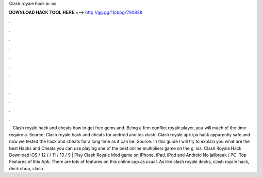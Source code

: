 Clash royale hack in ios

𝐃𝐎𝐖𝐍𝐋𝐎𝐀𝐃 𝐇𝐀𝐂𝐊 𝐓𝐎𝐎𝐋 𝐇𝐄𝐑𝐄 ===> http://gg.gg/11pbpg?790828

.

.

.

.

.

.

.

.

.

.

.

.

 · Clash royale hack and cheats how to get free gems and. Being a firm conflict royale player, you will much of the time require a. Source:  Clash royale hack and cheats for android and ios clash. Clash royale apk ipa hack apparently safe and now we tested the hack and cheats for a long time as it can be. Source:  In this guide I will try to explain you what are the best Hacks and Cheats you can use playing one of the best online multipliers game on the g: ios. Clash Royale Hack Download iOS / 12 / / 11 / 10 / 9 | Play Clash Royale Mod game on iPhone, iPad, iPod and Android No jailbreak / PC. Top Features of this Apk. There are lots of features on this online app as usual. As like clash royale decks, clash royale hack, deck shop, clash.